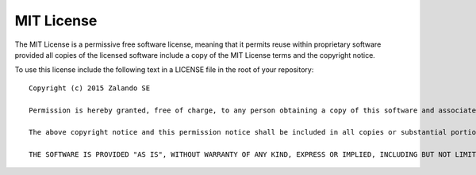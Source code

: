 .. _mit_license:

MIT License
===========

The MIT License is a permissive free software license, meaning that it permits reuse within proprietary software provided all copies of the licensed software include a copy of the MIT License terms and the copyright notice.

To use this license include the following text in a LICENSE file in the root of your repository::

	Copyright (c) 2015 Zalando SE

	Permission is hereby granted, free of charge, to any person obtaining a copy of this software and associated documentation files (the "Software"), to deal in the Software without restriction, including without limitation the rights to use, copy, modify, merge, publish, distribute, sublicense, and/or sell copies of the Software, and to permit persons to whom the Software is furnished to do so, subject to the following conditions:

	The above copyright notice and this permission notice shall be included in all copies or substantial portions of the Software.

	THE SOFTWARE IS PROVIDED "AS IS", WITHOUT WARRANTY OF ANY KIND, EXPRESS OR IMPLIED, INCLUDING BUT NOT LIMITED TO THE WARRANTIES OF MERCHANTABILITY, FITNESS FOR A PARTICULAR PURPOSE AND NONINFRINGEMENT. IN NO EVENT SHALL THE AUTHORS OR COPYRIGHT HOLDERS BE LIABLE FOR ANY CLAIM, DAMAGES OR OTHER LIABILITY, WHETHER IN AN ACTION OF CONTRACT, TORT OR OTHERWISE, ARISING FROM, OUT OF OR IN CONNECTION WITH THE SOFTWARE OR THE USE OR OTHER DEALINGS IN THE SOFTWARE.
